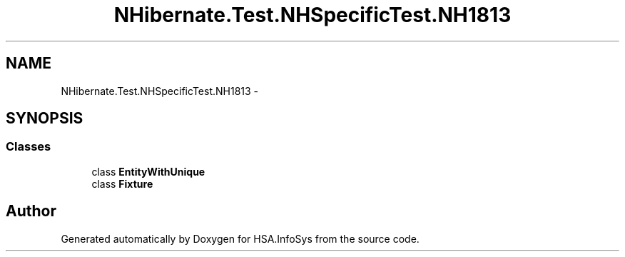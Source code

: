 .TH "NHibernate.Test.NHSpecificTest.NH1813" 3 "Fri Jul 5 2013" "Version 1.0" "HSA.InfoSys" \" -*- nroff -*-
.ad l
.nh
.SH NAME
NHibernate.Test.NHSpecificTest.NH1813 \- 
.SH SYNOPSIS
.br
.PP
.SS "Classes"

.in +1c
.ti -1c
.RI "class \fBEntityWithUnique\fP"
.br
.ti -1c
.RI "class \fBFixture\fP"
.br
.in -1c
.SH "Author"
.PP 
Generated automatically by Doxygen for HSA\&.InfoSys from the source code\&.
